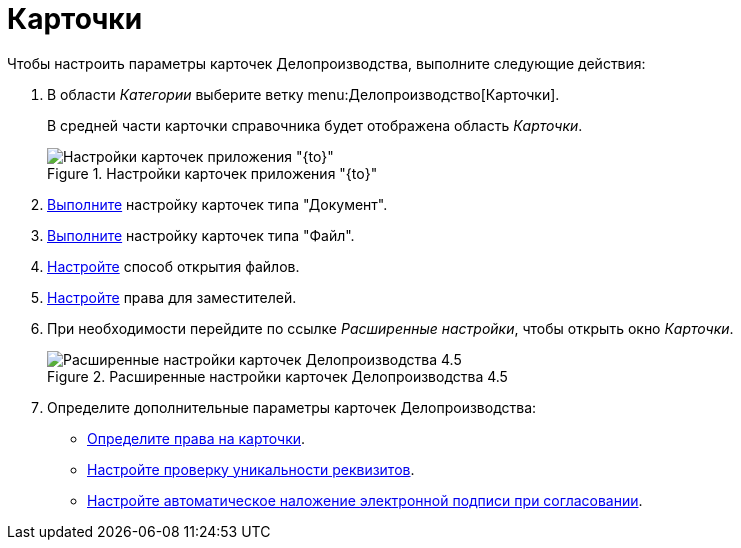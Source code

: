 = Карточки

Чтобы настроить параметры карточек Делопроизводства, выполните следующие действия:

. В области _Категории_ выберите ветку menu:Делопроизводство[Карточки].
+
В средней части карточки справочника будет отображена область _Карточки_.
+
.Настройки карточек приложения "{to}"
image::cards.png[Настройки карточек приложения "{to}"]
+
. xref:document.adoc[Выполните] настройку карточек типа "Документ".
. xref:file.adoc[Выполните] настройку карточек типа "Файл".
. xref:open-file.adoc[Настройте] способ открытия файлов.
. xref:cards-rights.adoc#deputies[Настройте] права для заместителей.
. При необходимости перейдите по ссылке _Расширенные настройки_, чтобы открыть окно _Карточки_.
+
.Расширенные настройки карточек Делопроизводства 4.5
image::cards-advanced.png[Расширенные настройки карточек Делопроизводства 4.5]
+
. Определите дополнительные параметры карточек Делопроизводства:
+
* xref:cards-rights.adoc[Определите права на карточки].
* xref:unique-check.adoc[Настройте проверку уникальности реквизитов].
* xref:auto-sign.adoc[Настройте автоматическое наложение электронной подписи при согласовании].

